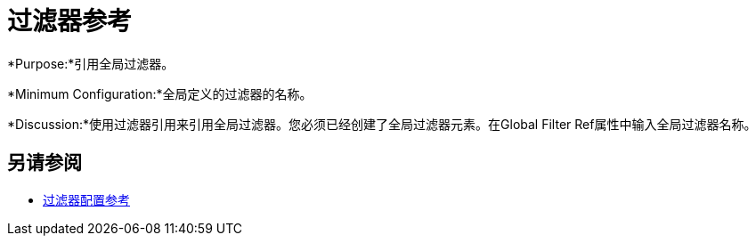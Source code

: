 = 过滤器参考
:keywords: anypoint studio, esb, filters, conditional, gates

*Purpose:*引用全局过滤器。

*Minimum Configuration:*全局定义的过滤器的名称。

*Discussion:*使用过滤器引用来引用全局过滤器。您必须已经创建了全局过滤器元素。在Global Filter Ref属性中输入全局过滤器名称。

== 另请参阅

*  link:/mule-user-guide/v/3.8/filters-configuration-reference[过滤器配置参考]
